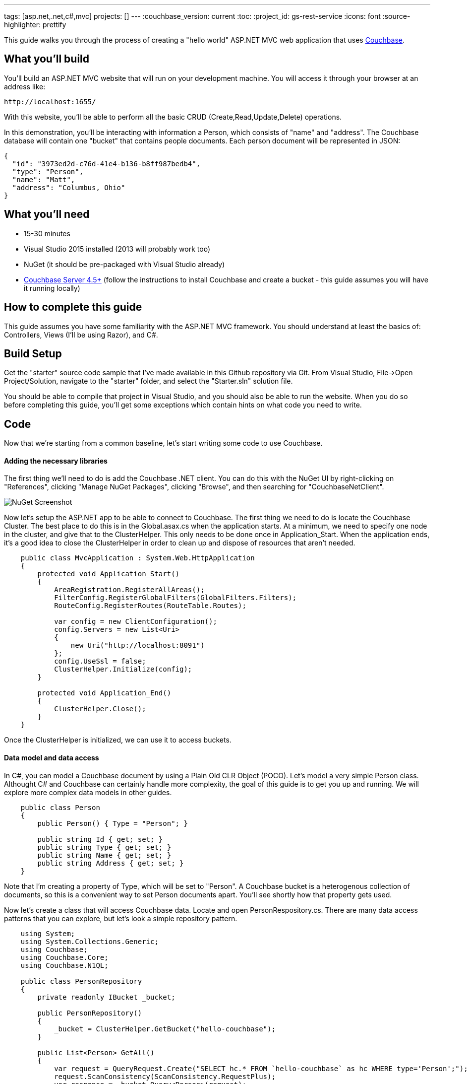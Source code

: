 :imagesdir: images
---
tags: [asp.net,.net,c#,mvc]
projects: []
---
:couchbase_version: current
:toc:
:project_id: gs-rest-service
:icons: font
:source-highlighter: prettify

This guide walks you through the process of creating a "hello world" ASP.NET MVC web application that uses link:http://developer.couchbase.com[Couchbase].

== What you'll build

You'll build an ASP.NET MVC website that will run on your development machine. You will access it through your browser at an address like:

----
http://localhost:1655/
----

With this website, you'll be able to perform all the basic CRUD (Create,Read,Update,Delete) operations.

In this demonstration, you'll be interacting with information a Person, which consists of "name" and "address". The Couchbase database will contain one "bucket" that contains people documents. Each person document will be represented in JSON:

[source,json]
----
{
  "id": "3973ed2d-c76d-41e4-b136-b8ff987bedb4",
  "type": "Person",
  "name": "Matt",
  "address": "Columbus, Ohio"
}
----

== What you'll need

* 15-30 minutes
* Visual Studio 2015 installed (2013 will probably work too)
* NuGet (it should be pre-packaged with Visual Studio already)
* link:http://www.couchbase.com/nosql-databases/downloads[Couchbase Server 4.5+] (follow the instructions to install Couchbase and create a bucket - this guide assumes you will have it running locally)

== How to complete this guide

This guide assumes you have some familiarity with the ASP.NET MVC framework. You should understand at least the basics of: Controllers, Views (I'll be using Razor), and C#.

== Build Setup

Get the "starter" source code sample that I've made available in this Github repository via Git. From Visual Studio, File->Open Project/Solution, navigate to the "starter" folder, and select the "Starter.sln" solution file.

You should be able to compile that project in Visual Studio, and you should also be able to run the website. When you do so before completing this guide, you'll get some exceptions which contain hints on what code you need to write.

== Code

Now that we're starting from a common baseline, let's start writing some code to use Couchbase.

==== Adding the necessary libraries

The first thing we'll need to do is add the Couchbase .NET client. You can do this with the NuGet UI by right-clicking on "References", clicking "Manage NuGet Packages", clicking "Browse", and then searching for "CouchbaseNetClient".

image::nugetui_001.png[NuGet Screenshot]

Now let's setup the ASP.NET app to be able to connect to Couchbase. The first thing we need to do is locate the Couchbase Cluster. The best place to do this is in the Global.asax.cs when the application starts. At a minimum, we need to specify one node in the cluster, and give that to the ClusterHelper. This only needs to be done once in Application_Start. When the application ends, it's a good idea to close the ClusterHelper in order to clean up and dispose of resources that aren't needed.

```
    public class MvcApplication : System.Web.HttpApplication
    {
        protected void Application_Start()
        {
            AreaRegistration.RegisterAllAreas();
            FilterConfig.RegisterGlobalFilters(GlobalFilters.Filters);
            RouteConfig.RegisterRoutes(RouteTable.Routes);

            var config = new ClientConfiguration();
            config.Servers = new List<Uri>
            {
                new Uri("http://localhost:8091")
            };
            config.UseSsl = false;
            ClusterHelper.Initialize(config);
        }

        protected void Application_End()
        {
            ClusterHelper.Close();
        }
    }
```

Once the ClusterHelper is initialized, we can use it to access buckets.

==== Data model and data access

In C#, you can model a Couchbase document by using a Plain Old CLR Object (POCO). Let's model a very simple Person class. Althought C# and Couchbase can certainly handle more complexity, the goal of this guide is to get you up and running. We will explore more complex data models in other guides.

```
    public class Person
    {
        public Person() { Type = "Person"; }

        public string Id { get; set; }
        public string Type { get; set; }
        public string Name { get; set; } 
        public string Address { get; set; }
    }
```

Note that I'm creating a property of Type, which will be set to "Person". A Couchbase bucket is a heterogenous collection of documents, so this is a convenient way to set Person documents apart. You'll see shortly how that property gets used.

Now let's create a class that will access Couchbase data. Locate and open PersonRespository.cs. There are many data access patterns that you can explore, but let's look a simple repository pattern.

```
    using System;
    using System.Collections.Generic;
    using Couchbase;
    using Couchbase.Core;
    using Couchbase.N1QL;

    public class PersonRepository
    {
        private readonly IBucket _bucket;
    
        public PersonRepository()
        {
            _bucket = ClusterHelper.GetBucket("hello-couchbase");
        }

        public List<Person> GetAll()
        {
            var request = QueryRequest.Create("SELECT hc.* FROM `hello-couchbase` as hc WHERE type='Person';");
            request.ScanConsistency(ScanConsistency.RequestPlus);
            var response = _bucket.Query<Person>(request);
            return response.Rows;
        }

        public Person GetPersonByKey(Guid key)
        {
            var person = _bucket.Get<Person>("Person::" + key).Value;
            return person;
        }

        public void Save(Person person)
        {
            // if there is no ID, then assume this is a "new" person
            // and assign an ID
            if (string.IsNullOrEmpty(person.Id))
                person.Id = Guid.NewGuid().ToString();

            var doc = new Document<Person>
            {
                Id = "Person::" + person.Id,
                Content = person
            };
            _bucket.Upsert(doc);
        }

        public void Delete(Guid id)
        {
            _bucket.Remove("Person::" + id);
        }
    }
```

For this guide, I'm going to skip talking about ScanConsistency, because it would add complexity to this guide. There are trade-offs to consider when using different ScanConsistency options. However, RequestPlus is the easiest to use for a simple guide like this one.

Also, under normal circumstances, I would prefer the IBucket to be injected with an IoC container, but it is omitted from this guide for the sake of simplicity.

With this repository, we can perform all of the CRUD operations. Let's discuss each method individually:

*GetPersonByKey*

Each document in a Couchbase bucket has a unique key. Think of a bucket as a giant Dictionary<string,string> (that's a gross oversimplification, but it's a starting point). This method will return a document given a key. This is an extremely fast operation in Couchbase, and it's always good to work with keys when possible.

*GetAll*

This method uses the Couchbase N1QL (Non-First Normal Form Query Language). N1QL is a superset of SQL, and allows you to construct very powerful queries. In this case, we're simply getting all Person documents with no limits or ordering. But paging, ordering, filtering, and many other powerful things can be done with an N1QL query.

*Save*

Save is using "upsert", which operates on the document key.

If a document with the key already exists, it will update the value of the document (this is the UP in UPsert).

If a document with the key doesn't exist, a new document will be created with that key. The only restriction on keys is that they must be unique within a bucket. I'm choosing to format them as "Person::{GUID}".

*Delete*

Delete will remove the document with the given key.

==== CRUD ASP.NET MVC actions:

The sample code has an MVC controller HomeController already set up with some Actions an Views. The actions use the repository you created and pass along objects to the views.

You can view these by starting at HomeController.cs.

Once you've implemented the repository and added the setup code to Global.asax.cs, you should be ready to compile and run.

== Run

After compiling and running the site for the first time, you should be taken to the Home Index page, which will show you a message that it didn't find any Person documents.

image::run001.png[Initial view in browser]

Click the "Add Person" link in the navigation toolbar at the top, and you should be taken to a plain-looking form.

image::run002.png[Create form]

After saving, you should be redirected to the home index view, and you'll see the new person in the list. Feel free to do this multiple times to make the list grow.

image::run003.png[List of person documents in home index view]

Now, pick one to edit and click the [Edit] link. You should see a form to edit a person. Make some changes and click Submit.

image::run004.png[Edit a person]

We've covered Read, Create, Update, so all that's left is delete. Click a [Delete] link.

image::run005.png[Delete a person]

== Summary

Congratulations! You've just developed an ASP.NET MVC application that uses Couchbase.
